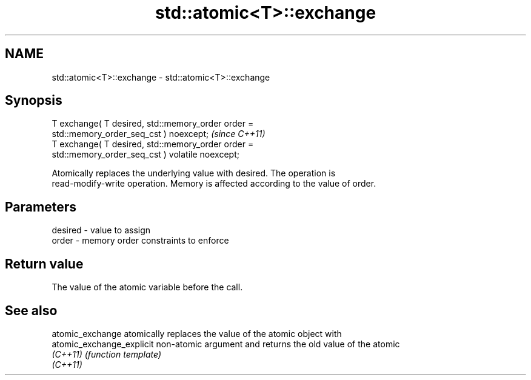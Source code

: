 .TH std::atomic<T>::exchange 3 "2019.08.27" "http://cppreference.com" "C++ Standard Libary"
.SH NAME
std::atomic<T>::exchange \- std::atomic<T>::exchange

.SH Synopsis
   T exchange( T desired, std::memory_order order =
   std::memory_order_seq_cst ) noexcept;                                 \fI(since C++11)\fP
   T exchange( T desired, std::memory_order order =
   std::memory_order_seq_cst ) volatile noexcept;

   Atomically replaces the underlying value with desired. The operation is
   read-modify-write operation. Memory is affected according to the value of order.

.SH Parameters

   desired - value to assign
   order   - memory order constraints to enforce

.SH Return value

   The value of the atomic variable before the call.

.SH See also

   atomic_exchange          atomically replaces the value of the atomic object with
   atomic_exchange_explicit non-atomic argument and returns the old value of the atomic
   \fI(C++11)\fP                  \fI(function template)\fP
   \fI(C++11)\fP
